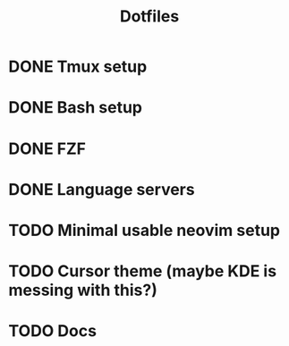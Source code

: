 #+title: Dotfiles

* DONE Tmux setup
CLOSED: [2024-03-09 sáb 09:43]
* DONE Bash setup
CLOSED: [2024-03-09 sáb 10:18]
* DONE FZF
CLOSED: [2024-03-09 sáb 10:53]
* DONE Language servers
CLOSED: [2024-03-09 sáb 11:46]
* TODO Minimal usable neovim setup
* TODO Cursor theme (maybe KDE is messing with this?)
* TODO Docs
